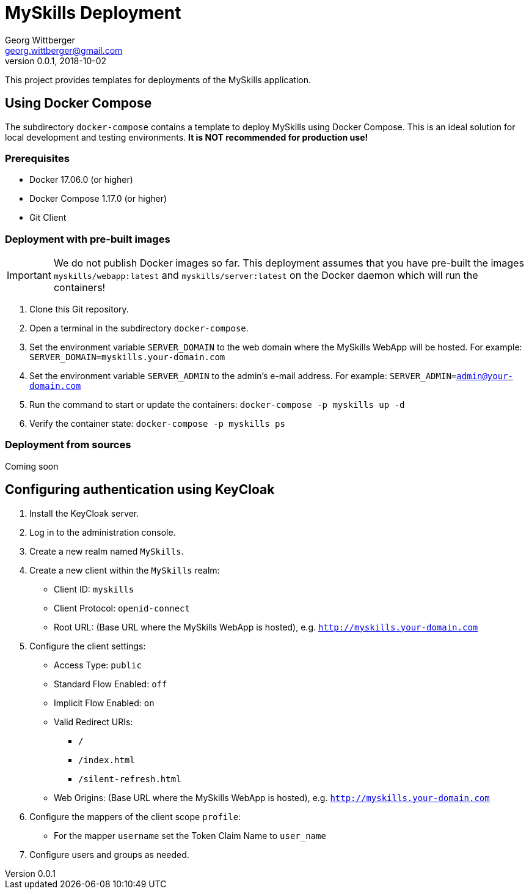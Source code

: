 = MySkills Deployment
Georg Wittberger <georg.wittberger@gmail.com>
v0.0.1, 2018-10-02

This project provides templates for deployments of the MySkills application.

== Using Docker Compose

The subdirectory `docker-compose` contains a template to deploy MySkills using Docker Compose. This is an ideal solution for local development and testing environments. *It is NOT recommended for production use!*

=== Prerequisites

* Docker 17.06.0 (or higher)
* Docker Compose 1.17.0 (or higher)
* Git Client

=== Deployment with pre-built images

IMPORTANT: We do not publish Docker images so far. This deployment assumes that you have pre-built the images `myskills/webapp:latest` and `myskills/server:latest` on the Docker daemon which will run the containers!

. Clone this Git repository.
. Open a terminal in the subdirectory `docker-compose`.
. Set the environment variable `SERVER_DOMAIN` to the web domain where the MySkills WebApp will be hosted. For example: `SERVER_DOMAIN=myskills.your-domain.com`
. Set the environment variable `SERVER_ADMIN` to the admin's e-mail address. For example: `SERVER_ADMIN=admin@your-domain.com`
. Run the command to start or update the containers: `docker-compose -p myskills up -d`
. Verify the container state: `docker-compose -p myskills ps`

=== Deployment from sources

Coming soon

== Configuring authentication using KeyCloak

. Install the KeyCloak server.
. Log in to the administration console.
. Create a new realm named `MySkills`.
. Create a new client within the `MySkills` realm:
  * Client ID: `myskills`
  * Client Protocol: `openid-connect`
  * Root URL: (Base URL where the MySkills WebApp is hosted), e.g. `http://myskills.your-domain.com`
. Configure the client settings:
  * Access Type: `public`
  * Standard Flow Enabled: `off`
  * Implicit Flow Enabled: `on`
  * Valid Redirect URIs:
  ** `/`
  ** `/index.html`
  ** `/silent-refresh.html`
  * Web Origins: (Base URL where the MySkills WebApp is hosted), e.g. `http://myskills.your-domain.com`
. Configure the mappers of the client scope `profile`:
  * For the mapper `username` set the Token Claim Name to `user_name`
. Configure users and groups as needed.
